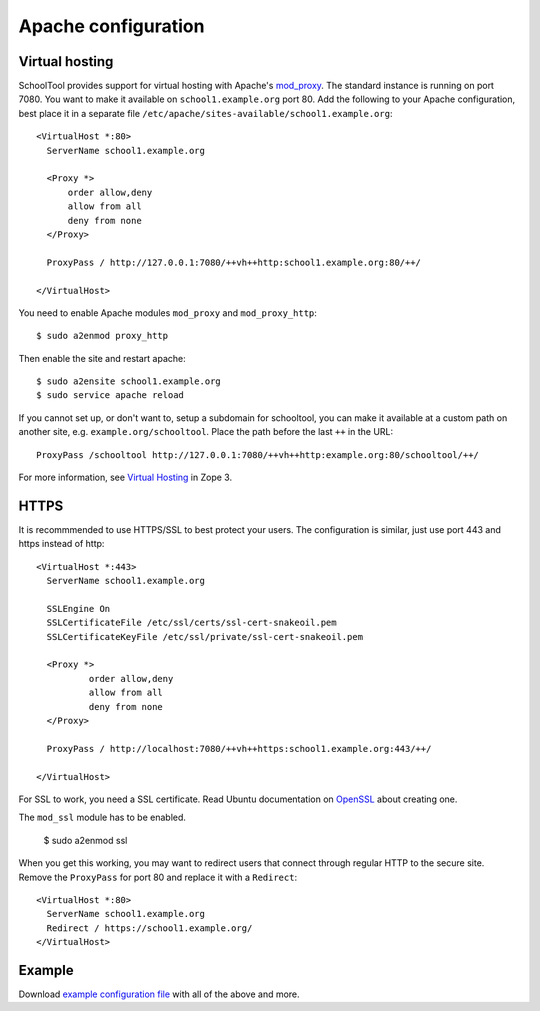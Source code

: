 .. _apache:

Apache configuration
====================

Virtual hosting
---------------

SchoolTool provides support for virtual hosting with Apache's mod_proxy_. The
standard instance is running on port 7080.  You want to make it available on
``school1.example.org`` port 80.  Add the following to your Apache configuration,
best place it in a separate file ``/etc/apache/sites-available/school1.example.org``::

  <VirtualHost *:80>
    ServerName school1.example.org

    <Proxy *>
        order allow,deny
        allow from all
        deny from none
    </Proxy>

    ProxyPass / http://127.0.0.1:7080/++vh++http:school1.example.org:80/++/

  </VirtualHost>

You need to enable Apache modules ``mod_proxy`` and ``mod_proxy_http``::

  $ sudo a2enmod proxy_http

Then enable the site and restart apache::

  $ sudo a2ensite school1.example.org
  $ sudo service apache reload

If you cannot set up, or don't want to, setup a subdomain for schooltool, you
can make it available at a custom path on another site, e.g.
``example.org/schooltool``. Place the path before the last ``++`` in the URL::

    ProxyPass /schooltool http://127.0.0.1:7080/++vh++http:example.org:80/schooltool/++/

For more information, see `Virtual Hosting`_ in Zope 3.

.. _mod_proxy: http://httpd.apache.org/docs/current/mod/mod_proxy.html
.. _Virtual Hosting: http://wiki.zope.org/zope3/virtualhosting.html


HTTPS
-----

It is recommmended to use HTTPS/SSL to best protect your users. The
configuration is similar, just use port 443 and https instead of http::

  <VirtualHost *:443>
    ServerName school1.example.org

    SSLEngine On
    SSLCertificateFile /etc/ssl/certs/ssl-cert-snakeoil.pem
    SSLCertificateKeyFile /etc/ssl/private/ssl-cert-snakeoil.pem

    <Proxy *>
            order allow,deny
            allow from all
            deny from none
    </Proxy>

    ProxyPass / http://localhost:7080/++vh++https:school1.example.org:443/++/

  </VirtualHost>

For SSL to work, you need a SSL certificate. Read Ubuntu documentation on
OpenSSL_ about creating one.

.. _OpenSSL: https://help.ubuntu.com/community/OpenSSL#SSL_Certificates

The ``mod_ssl`` module has to be enabled.

  $ sudo a2enmod ssl

When you get this working, you may want to redirect users that connect through
regular HTTP to the secure site.  Remove the ``ProxyPass`` for port 80 and
replace it with a ``Redirect``::

  <VirtualHost *:80>
    ServerName school1.example.org
    Redirect / https://school1.example.org/
  </VirtualHost>


Example
-------

Download `example configuration file <_static/school1-apache.conf>`_ with all of the
above and more.
